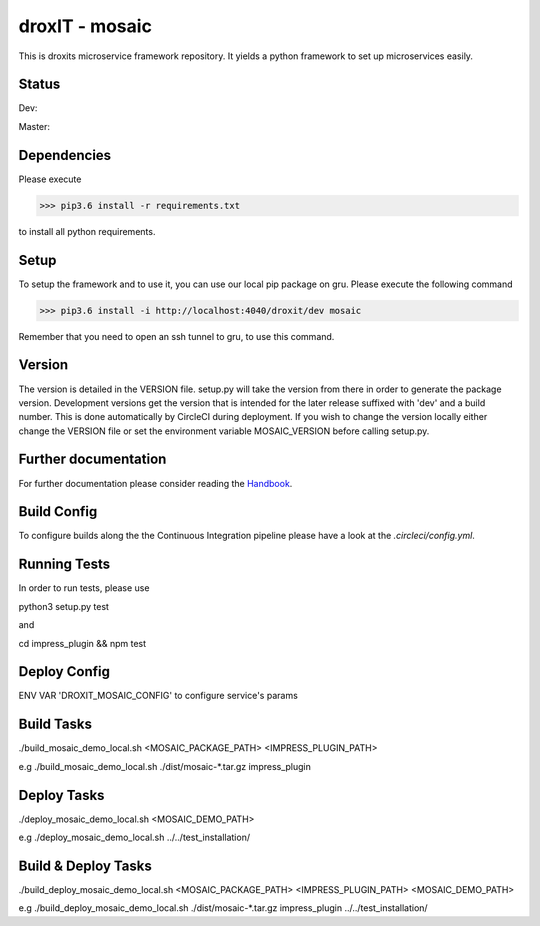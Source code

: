 droxIT - mosaic
===============
This is droxits microservice framework repository. It yields a python framework to set up microservices easily.

Status
------
Dev:

.. image:: https://circleci.com/gh/droxit/mosaic/tree/dev.svg?style=svg&circle-token=8abde3cd460a4a044d7c3de054e757853e03a6c3
    :target: https://circleci.com/gh/droxit/mosaic/tree/dev

Master:

.. image:: https://circleci.com/gh/droxit/mosaic/tree/master.svg?style=svg&circle-token=8abde3cd460a4a044d7c3de054e757853e03a6c3
    :target: https://circleci.com/gh/droxit/mosaic/tree/master

Dependencies
----------
Please execute 

>>> pip3.6 install -r requirements.txt

to install all python requirements.

Setup
-----
To setup the framework and to use it, you can use our local pip package on gru. Please execute the following command

>>> pip3.6 install -i http://localhost:4040/droxit/dev mosaic

Remember that you need to open an ssh tunnel to gru, to use this command.

Version
-------
The version is detailed in the VERSION file. setup.py will take the version from there in order to generate the package version.
Development versions get the version that is intended for the later release suffixed with 'dev' and a build number. This is done
automatically by CircleCI during deployment. If you wish to change the version locally either change the VERSION file or set the
environment variable MOSAIC_VERSION before calling setup.py.

Further documentation
---------------------
For further documentation please consider reading the `Handbook
<https://github.com/droxit/mosaic/blob/dev/doc/handbook.md>`_.

Build Config
------------
To configure builds along the the Continuous Integration pipeline please have a look at the 
`.circleci/config.yml`. 

Running Tests
-------------
In order to run tests, please use

python3 setup.py test

and

cd impress_plugin && npm test

Deploy Config
-------------

ENV VAR 'DROXIT_MOSAIC_CONFIG' to configure service's params


Build Tasks
------------
./build_mosaic_demo_local.sh <MOSAIC_PACKAGE_PATH> <IMPRESS_PLUGIN_PATH>

e.g
./build_mosaic_demo_local.sh ./dist/mosaic-*.tar.gz impress_plugin

Deploy Tasks
--------------------
./deploy_mosaic_demo_local.sh <MOSAIC_DEMO_PATH>

e.g
./deploy_mosaic_demo_local.sh ../../test_installation/

Build & Deploy Tasks
--------------------
./build_deploy_mosaic_demo_local.sh <MOSAIC_PACKAGE_PATH> <IMPRESS_PLUGIN_PATH> <MOSAIC_DEMO_PATH>

e.g
./build_deploy_mosaic_demo_local.sh ./dist/mosaic-*.tar.gz impress_plugin ../../test_installation/
